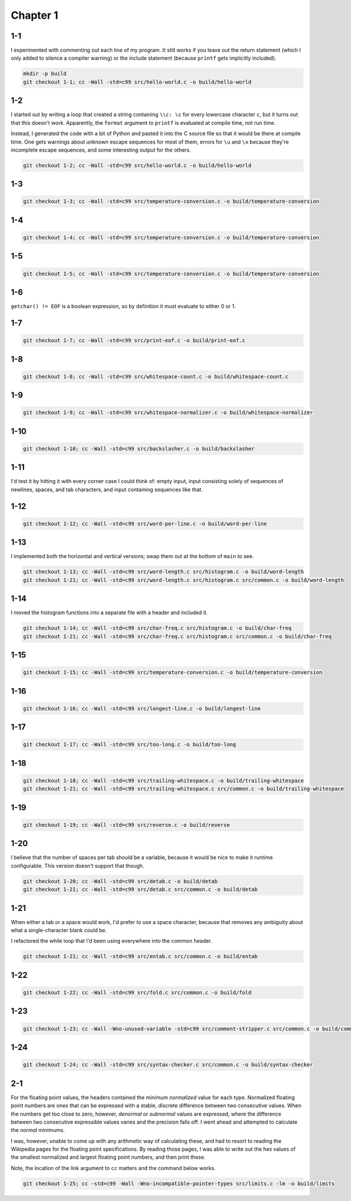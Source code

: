 Chapter 1
=========

1-1
---
I experimented with commenting out each line of my program.
It still works if you leave out the return statement (which I only added to silence a compiler warning) or the include statement (because ``printf`` gets implicitly included).

.. code:: bash

    mkdir -p build
    git checkout 1-1; cc -Wall -std=c99 src/hello-world.c -o build/hello-world

1-2
---
I started out by writing a loop that created a string containing ``\\c: \c`` for every lowercase character ``c``, but it turns out that this doesn't work.
Apparently, the ``format`` argument to ``printf`` is evaluated at compile time, not run time.

Instead, I generated the code with a bit of Python and pasted it into the C source file so that it would be there at compile time.
One gets warnings about unknown escape sequences for most of them, errors for ``\u`` and ``\x`` because they're incomplete escape sequences, and some interesting output for the others.

.. code:: bash

    git checkout 1-2; cc -Wall -std=c99 src/hello-world.c -o build/hello-world

1-3
---
.. code:: bash

    git checkout 1-3; cc -Wall -std=c99 src/temperature-conversion.c -o build/temperature-conversion

1-4
---
.. code:: bash

    git checkout 1-4; cc -Wall -std=c99 src/temperature-conversion.c -o build/temperature-conversion

1-5
---
.. code:: bash

    git checkout 1-5; cc -Wall -std=c99 src/temperature-conversion.c -o build/temperature-conversion

1-6
---
``getchar() != EOF`` is a boolean expression, so by definition it must evaluate to either 0 or 1.

1-7
---
.. code:: bash

    git checkout 1-7; cc -Wall -std=c99 src/print-eof.c -o build/print-eof.c

1-8
---
.. code:: bash

    git checkout 1-8; cc -Wall -std=c99 src/whitespace-count.c -o build/whitespace-count.c

1-9
---
.. code:: bash

    git checkout 1-9; cc -Wall -std=c99 src/whitespace-normalizer.c -o build/whitespace-normalizer

1-10
----
.. code:: bash

    git checkout 1-10; cc -Wall -std=c99 src/backslasher.c -o build/backslasher

1-11
----
I'd test it by hitting it with every corner case I could think of:  empty input, input consisting solely of sequences of newlines, spaces, and tab characters, and input containing sequences like that.

1-12
----
.. code:: bash

    git checkout 1-12; cc -Wall -std=c99 src/word-per-line.c -o build/word-per-line

1-13
----
I implemented both the horizontal and vertical versions; swap them out at the bottom of ``main`` to see.

.. code:: bash

    git checkout 1-13; cc -Wall -std=c99 src/word-length.c src/histogram.c -o build/word-length 
    git checkout 1-21; cc -Wall -std=c99 src/word-length.c src/histogram.c src/common.c -o build/word-length 

1-14
----
I moved the histogram functions into a separate file with a header and included it.

.. code:: bash

    git checkout 1-14; cc -Wall -std=c99 src/char-freq.c src/histogram.c -o build/char-freq 
    git checkout 1-21; cc -Wall -std=c99 src/char-freq.c src/histogram.c src/common.c -o build/char-freq 

1-15
----
.. code:: bash

    git checkout 1-15; cc -Wall -std=c99 src/temperature-conversion.c -o build/temperature-conversion

1-16
----
.. code:: bash

    git checkout 1-16; cc -Wall -std=c99 src/longest-line.c -o build/longest-line

1-17
----
.. code:: bash

    git checkout 1-17; cc -Wall -std=c99 src/too-long.c -o build/too-long

1-18
----
.. code:: bash

    git checkout 1-18; cc -Wall -std=c99 src/trailing-whitespace.c -o build/trailing-whitespace
    git checkout 1-21; cc -Wall -std=c99 src/trailing-whitespace.c src/common.c -o build/trailing-whitespace

1-19
----
.. code:: bash

    git checkout 1-19; cc -Wall -std=c99 src/reverse.c -o build/reverse

1-20
----
I believe that the number of spaces per tab should be a variable, because it would be nice to make it runtime configurable.
This version doesn't support that though.

.. code:: bash

    git checkout 1-20; cc -Wall -std=c99 src/detab.c -o build/detab
    git checkout 1-21; cc -Wall -std=c99 src/detab.c src/common.c -o build/detab

1-21
----
When either a tab or a space would work, I'd prefer to use a space character, because that removes any ambiguity about what a single-character blank could be.

I refactored the while loop that I'd been using everywhere into the common header.

.. code:: bash

    git checkout 1-21; cc -Wall -std=c99 src/entab.c src/common.c -o build/entab

1-22
----
.. code:: bash

    git checkout 1-22; cc -Wall -std=c99 src/fold.c src/common.c -o build/fold

1-23
----
.. code:: bash

    git checkout 1-23; cc -Wall -Wno-unused-variable -std=c99 src/comment-stripper.c src/common.c -o build/comment-stripper

1-24
----
.. code:: bash

    git checkout 1-24; cc -Wall -std=c99 src/syntax-checker.c src/common.c -o build/syntax-checker

2-1
---
For the floating point values, the headers contained the minimum *normalized* value for each type.
Normalized floating point numbers are ones that can be expressed with a stable, discrete difference between two consecutive values.
When the numbers get too close to zero, however, *denormal* or *subnormal* values are expressed, where the difference between two consecutive expressible values varies and the precision falls off.
I went ahead and attempted to calculate the *normal* minimums.

I was, however, unable to come up with any arithmetic way of calculating these, and had to resort to reading the Wikipedia pages for the floating point specifications.
By reading those pages, I was able to write out the hex values of the smallest normalized and largest floating point numbers, and then print these.

Note, the location of the link argument to ``cc`` matters and the command below works.

.. code:: bash

    git checkout 1-25; cc -std=c99 -Wall -Wno-incompatible-pointer-types src/limits.c -lm -o build/limits
